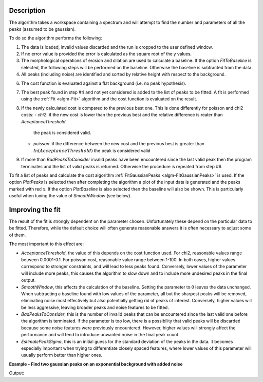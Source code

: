 .. algorithm::

.. summary::

.. relatedalgorithms::

.. properties::

Description
-----------

The algorithm takes a workspace containing a spectrum and will attempt to find the number and parameters of
all the peaks (assumed to be gaussian).

To do so the algorithm performs the following:

1. The data is loaded, invalid values discarded and the run is cropped to the user defined window.

2. If no error value is provided the error is calculated as the square root of the y values.

3. The morphological operations of erosion and dilation are used to calculate a baseline. If the option
   `FitToBaseline` is selected, the following steps will be performed on the baseline. Otherwise the baseline is
   subtracted from the data.

4. All peaks (including noise) are identified and sorted by relative height with respect to the background.

6. The cost function is evaluated against a flat background (i.e. no peak hypothesis).

7. The best peak found in step #4 and not yet considered is added to the list of peaks to be fitted.
   A fit is performed using the :ref:`Fit <algm-Fit>` algorithm and the cost function is evaluated on the result.

8. If the newly calculated cost is compared to the previous best one. This is done differently for poisson and chi2 costs:
   - *chi2*: if the new cost is lower than the previous best and the relative difference is reater than `AcceptanceThreshold`
     the peak is considered valid.
   - *poisson*: if the difference between the new cost and the previous best is greater than
     :math:`ln(AcceptanceThreshold)` the peak is considered valid

9. If more than `BadPeaksToConsider` invalid peaks have been encountered since the last valid peak then the program
   terminates and the list of valid peaks is returned. Otherwise the procedure is repeated from step #6.

To fit a list of peaks and calculate the cost algorithm :ref:`FitGaussianPeaks <algm-FitGaussianPeaks>`
is used.
If the option `PlotPeaks` is selected then after completing the algorithm a plot of the input data is generated
and the peaks marked with red `x`. If the option `PlotBaseline` is also selected then the baseline will also be shown.
This is particularly useful when tuning the value of `SmoothWindow` (see below).

Improving the fit
-----------------

The result of the fit is strongly dependent on the parameter chosen. Unfortunately these depend on the particular data
to be fitted. Therefore, while the default choice will often generate reasonable answers it is often necessary to
adjust some of them.

The most important to this effect are:

- `AcceptanceThreshold`, the value of this depends on the cost function used.
  For chi2, reasonable values range between 0.0001-0.1. For poisson cost, reasonable value range between 1-100.
  In both cases, higher values correspond to stronger constraints, and will lead to less peaks found. Conversely,
  lower values of the parameter will include more peaks, this causes the algorithm to slow down and to include more
  undesired peaks in the final output.

- `SmoothWindow`, this affects the calculation of the baseline.
  Setting the parameter to 0 leaves the data unchanged.
  When subtracting a baseline found with low values of the parameter, all but the sharpest peaks will be removed,
  eliminating noise most effectively but also potentially getting rid of peaks of interest. Conversely, higher values
  will be less aggressive, leaving broader peaks and noise features to be fitted.

- `BadPeaksToConsider`, this is the number of invalid peaks that can be encountered since the last valid one before the
  algorithm is terminated. If the parameter is too low, there is a possibility that valid peaks will be discarded because
  some noise features were previously encountered. However, higher values will strongly affect the performance and
  will tend to introduce unwanted noise in the final peak count.

- `EstimatePeakSigma`, this is an initial guess for the standard deviation of the peaks in the data. It becomes
  especially important when trying to differentiate closely spaced features, where lower values of this parameter will
  usually perform better than higher ones.


**Example - Find two gaussian peaks on an exponential background with added noise**

.. testcode:: GaussianPeaksExponentialBackground

    # Function for a gaussian peak
    def gaussian(xvals, centre, height, sigma):
        exp_val = (xvals - centre) / (np.sqrt(2) * sigma)

        return height * np.exp(-exp_val * exp_val)


    np.random.seed(1234)

    # Creating two peaks on an exponential background with gaussian noise
    x_values = np.linspace(0, 1000, 1001)
    centre = [250, 750]
    height = [350, 200]
    width = [3, 2]
    y_values = gaussian(x_values, centre[0], height[0], width[0])
    y_values += gaussian(x_values, centre[1], height[1], width[1])
    y_values_low_noise = y_values + np.abs(400 * np.exp(-0.005 * x_values)) + 30 + 0.1*np.random.randn(len(x_values))
    y_values_high_noise = y_values + np.abs(400 * np.exp(-0.005 * x_values)) + 30 + 10*np.random.randn(len(x_values))
    low_noise_ws = CreateWorkspace(DataX=x_values, DataY=y_values_low_noise, DataE=np.sqrt(y_values_low_noise))
    high_noise_ws = CreateWorkspace(DataX=x_values, DataY=y_values_high_noise, DataE=np.sqrt(y_values_high_noise))

    # Fitting the data with low noise
    FindPeakAutomatic(InputWorkspace=low_noise_ws,
                      AcceptanceThreshold=0.2,
                      SmoothWindow=30,
                      EstimatePeakSigma=2,
                      MaxPeakSigma=5,
                      PlotPeaks=False,
                      PeakPropertiesTableName='properties',
                      RefitPeakPropertiesTableName='refit_properties')
    peak_properties = mtd['properties']
    peak_low1 = peak_properties.row(0)
    peak_low2 = peak_properties.row(1)

    # Fitting the data with strong noise
    FindPeakAutomatic(InputWorkspace=high_noise_ws,
                      AcceptanceThreshold=0.02,
                      SmoothWindow=30,
                      EstimatePeakSigma=3,
                      MaxPeakSigma=5,
                      PlotPeaks=False,
                      PeakPropertiesTableName='properties',
                      RefitPeakPropertiesTableName='refit_properties')
    peak_properties = mtd['properties']
    peak_high1 = peak_properties.row(0)
    peak_high2 = peak_properties.row(1)

    print('Low noise')
    print('Peak 1: centre={:.2f}+/-{:.2f}, height={:.2f}+/-{:.2f}, sigma={:.2f}+/-{:.2f}'
          .format(peak_low1['centre'], peak_low1['error centre'],
                  peak_low1['height'], peak_low1['error height'],
                  peak_low1['sigma'], peak_low1['error sigma']))
    print('Peak 2: centre={:.2f}+/-{:.2f}, height={:.2f}+/-{:.2f}, sigma={:.2f}+/-{:.2f}'
          .format(peak_low2['centre'], peak_low2['error centre'],
                  peak_low2['height'], peak_low2['error height'],
                  peak_low2['sigma'], peak_low2['error sigma']))
    print('')

    print('Strong noise')
    print('Peak 1: centre={:.2f}+/-{:.2f}, height={:.2f}+/-{:.2f}, sigma={:.2f}+/-{:.2f}'
          .format(peak_high1['centre'], peak_high1['error centre'],
                  peak_high1['height'], peak_high1['error height'],
                  peak_high1['sigma'], peak_high1['error sigma']))
    print('Peak 2: centre={:.2f}+/-{:.2f}, height={:.2f}+/-{:.2f}, sigma={:.2f}+/-{:.2f}'
          .format(peak_high2['centre'], peak_high2['error centre'],
                  peak_high2['height'], peak_high2['error height'],
                  peak_high2['sigma'], peak_high2['error sigma']))

Output:

.. testoutput:: GaussianPeaksExponentialBackground

    Low noise
    Peak 1: centre=250.01+/-0.09, height=352.47+/-10.91, sigma=3.06+/-0.08
    Peak 2: centre=750.00+/-0.09, height=200.03+/-9.13, sigma=2.01+/-0.07

    Strong noise
    Peak 1: centre=250.00+/-0.09, height=360.33+/-10.83, sigma=3.11+/-0.08
    Peak 2: centre=749.90+/-0.08, height=194.86+/-7.82, sigma=2.47+/-0.07

.. categories::
.. sourcelink::
